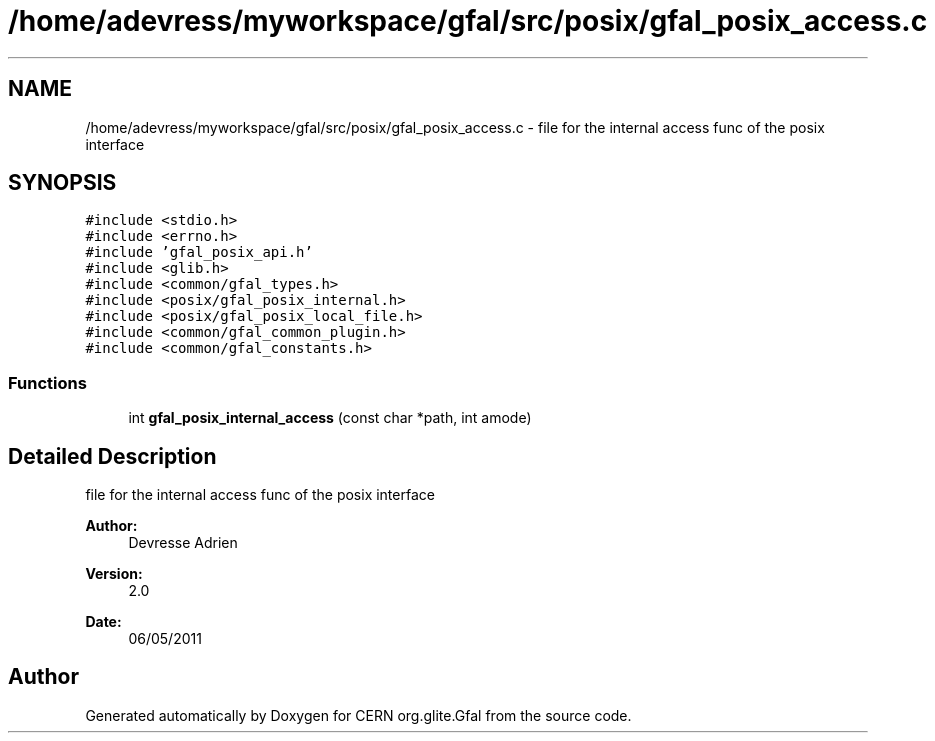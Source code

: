 .TH "/home/adevress/myworkspace/gfal/src/posix/gfal_posix_access.c" 3 "17 Oct 2011" "Version 2.0.1" "CERN org.glite.Gfal" \" -*- nroff -*-
.ad l
.nh
.SH NAME
/home/adevress/myworkspace/gfal/src/posix/gfal_posix_access.c \- file for the internal access func of the posix interface 
.SH SYNOPSIS
.br
.PP
\fC#include <stdio.h>\fP
.br
\fC#include <errno.h>\fP
.br
\fC#include 'gfal_posix_api.h'\fP
.br
\fC#include <glib.h>\fP
.br
\fC#include <common/gfal_types.h>\fP
.br
\fC#include <posix/gfal_posix_internal.h>\fP
.br
\fC#include <posix/gfal_posix_local_file.h>\fP
.br
\fC#include <common/gfal_common_plugin.h>\fP
.br
\fC#include <common/gfal_constants.h>\fP
.br

.SS "Functions"

.in +1c
.ti -1c
.RI "int \fBgfal_posix_internal_access\fP (const char *path, int amode)"
.br
.in -1c
.SH "Detailed Description"
.PP 
file for the internal access func of the posix interface 

\fBAuthor:\fP
.RS 4
Devresse Adrien 
.RE
.PP
\fBVersion:\fP
.RS 4
2.0 
.RE
.PP
\fBDate:\fP
.RS 4
06/05/2011 
.RE
.PP

.SH "Author"
.PP 
Generated automatically by Doxygen for CERN org.glite.Gfal from the source code.
